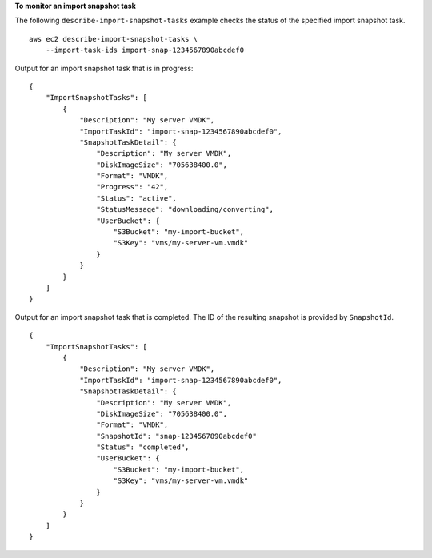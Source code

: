**To monitor an import snapshot task**

The following ``describe-import-snapshot-tasks`` example checks the status of the specified import snapshot task. ::

    aws ec2 describe-import-snapshot-tasks \
        --import-task-ids import-snap-1234567890abcdef0

Output for an import snapshot task that is in progress::

    {
        "ImportSnapshotTasks": [
            {
                "Description": "My server VMDK",
                "ImportTaskId": "import-snap-1234567890abcdef0",
                "SnapshotTaskDetail": {
                    "Description": "My server VMDK",
                    "DiskImageSize": "705638400.0",
                    "Format": "VMDK",
                    "Progress": "42",
                    "Status": "active",
                    "StatusMessage": "downloading/converting",
                    "UserBucket": {
                        "S3Bucket": "my-import-bucket",
                        "S3Key": "vms/my-server-vm.vmdk"
                    }
                }
            }
        ]
    }

Output for an import snapshot task that is completed. The ID of the resulting snapshot is provided by ``SnapshotId``. ::

    {
        "ImportSnapshotTasks": [
            {
                "Description": "My server VMDK",
                "ImportTaskId": "import-snap-1234567890abcdef0",
                "SnapshotTaskDetail": {
                    "Description": "My server VMDK",
                    "DiskImageSize": "705638400.0",
                    "Format": "VMDK",
                    "SnapshotId": "snap-1234567890abcdef0"
                    "Status": "completed",
                    "UserBucket": {
                        "S3Bucket": "my-import-bucket",
                        "S3Key": "vms/my-server-vm.vmdk"
                    }
                }
            }
        ]
    }
